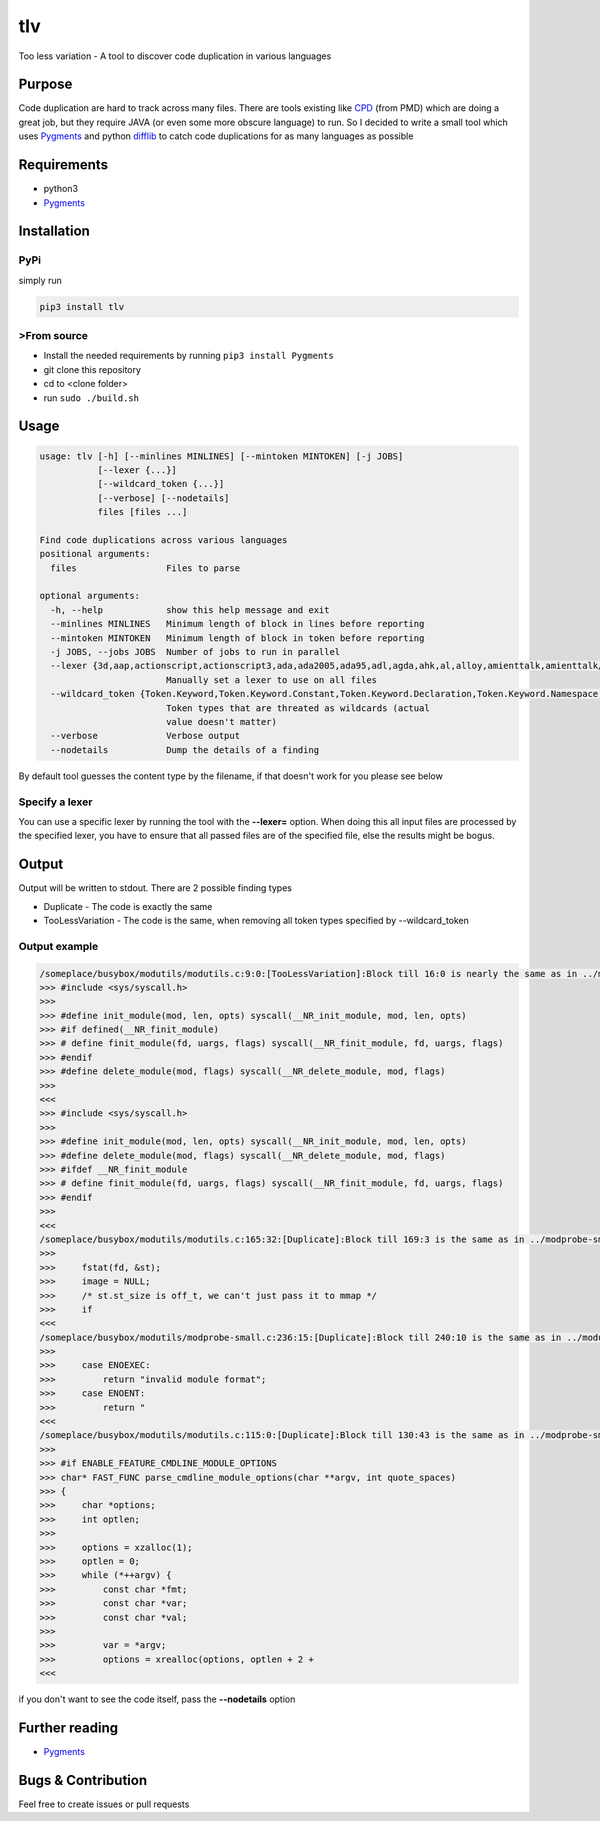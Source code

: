 tlv
===

|Build status| |PyPI version| |Python version| |Downloads| |Language
grade: Python|

Too less variation - A tool to discover code duplication in various
languages

Purpose
-------

Code duplication are hard to track across many files. There are tools
existing like
`CPD <https://pmd.github.io/latest/pmd_userdocs_cpd.html>`__ (from PMD)
which are doing a great job, but they require JAVA (or even some more
obscure language) to run. So I decided to write a small tool which uses
`Pygments <http://pygments.org/>`__ and python
`difflib <https://docs.python.org/3/library/difflib.html>`__ to catch
code duplications for as many languages as possible

Requirements
------------

-  python3
-  `Pygments <http://pygments.org/>`__

Installation
------------

PyPi
~~~~

simply run

.. code:: sh

    pip3 install tlv

>From source
~~~~~~~~~~~

-  Install the needed requirements by running ``pip3 install Pygments``
-  git clone this repository
-  cd to <clone folder>
-  run ``sudo ./build.sh``

Usage
-----

.. code:: shell

    usage: tlv [-h] [--minlines MINLINES] [--mintoken MINTOKEN] [-j JOBS]
               [--lexer {...}]
               [--wildcard_token {...}]
               [--verbose] [--nodetails]
               files [files ...]

    Find code duplications across various languages
    positional arguments:
      files                 Files to parse

    optional arguments:
      -h, --help            show this help message and exit
      --minlines MINLINES   Minimum length of block in lines before reporting
      --mintoken MINTOKEN   Minimum length of block in token before reporting
      -j JOBS, --jobs JOBS  Number of jobs to run in parallel
      --lexer {3d,aap,actionscript,actionscript3,ada,ada2005,ada95,adl,agda,ahk,al,alloy,amienttalk,amienttalk/2,ampl,an,antlr,antlr-actionscript,antlr-as,antlr-c#,antlr-cpp,antlr-csharp,antlr-java,antlr-perl,antlr-python,antlr-r,antlr-ruy,apachecon,apl,applescript,arduino,arexx,as,as3,asemake,asic,asm,aspectj,aspx-cs,asy,asymptote,at,atch,augeas,autohotkey,autoit,awk,c,c#,c++,c++-ojdum,c-ojdump,ca65,cadl,camkes,capdl,capnp,casic,ceylon,chai,chaiscript,chapel,charmci,cheetah,chpl,cirru,cl,clay,clean,clj,cljs,clojure,clojurescript,cmake,cmas,co,code,common-lisp,componentpascal,console,control,cool,coq,cp,cpp,cpp-ojdump,cpsa,cr,crmsh,croc,cry,cryptol,crystal,csh,csharp,csound,csound-csd,csound-document,csound-orc,csound-sco,csound-score,css,css+django,css+er,css+genshi,css+genshitext,css+jinja,css+lasso,css+mako,css+mozpreproc,css+php,css+ruy,css+smarty,cu,cucumer,cuda,cxx-ojdump,cypher,cython,d,d-ojdump,dart,dasm16,decontrol,delphi,desources,dg,di,django,do,docker,dosatch,doscon,dpatch,dtd,duy,dylan,dylan-console,dylan-lid,dylan-repl,e,earl-grey,earlgrey,easytrieve,ec,ecl,eg,ei,elisp,elixir,elm,emacs,emacs-lisp,en,er,erl,erlang,evoque,ex,exs,extempore,ezhil,gap,gas,gawk,genshi,genshitext,gherkin,glsl,gnuplot,go,golo,gooddata-cl,gosu,gro,groovy,gst,haml,handlears,haskell,haxe,haxeml,hexdump,hlsl,hs,hsa,hsail,hspec,html,html+cheetah,html+django,html+er,html+evoque,html+genshi,html+handlears,html+jinja,html+kid,html+lasso,html+mako,html+myghty,html+ng2,html+php,html+ruy,html+smarty,html+spit,html+twig,htmldjango,http,hx,hxml,hxsl,hylang,i,i6t,idl,idl4,idr,idris,iex,igor,igorpro,ik,in,ini,io,ioke,ir,irc,isaelle,itex,j,jade,jags,jasmin,jasminxt,java,javascript,javascript+cheetah,javascript+django,javascript+er,javascript+genshi,javascript+genshitext,javascript+jinja,javascript+lasso,javascript+mako,javascript+myghty,javascript+php,javascript+ruy,javascript+smarty,jcl,jinja,jl,jlcon,jproperties,js,js+cheetah,js+django,js+er,js+genshi,js+genshitext,js+jinja,js+lasso,js+mako,js+myghty,js+php,js+ruy,js+smarty,js+spit,jsg,json,json-ld,json-oject,jsonld,jsp,julia,juttle,kal,kcon,kid,koka,kotlin,lagda,lasso,lassoscript,lcry,lcryptol,lean,less,lhaskell,lhs,lid,lidr,lidris,lighttpd,lighty,limo,liquid,lisp,literate-agda,literate-cryptol,literate-haskell,literate-idris,litzasic,litzmax,live-script,livescript,llvm,logos,logtalk,lua,m2,make,make,mako,maql,mask,mason,mathematica,matla,matlasession,mawk,max,md,minid,mma,modelica,modula2,moin,monkey,monte,moo,moocode,moon,moonscript,mq4,mq5,mql,mql4,mql5,msc,mscgen,mupad,mxml,myghty,mysql,n,nasm,nawk,ncl,nesc,newlisp,newspeak,ng2,nginx,nim,nimrod,nit,nix,nixos,nn,nsh,nsi,nsis,numpy,nusmv,oa,ocaml,octave,odin,oj-c,oj-c++,oj-j,ojc,ojc++,ojdump,ojdump-nasm,ojective-c,ojective-c++,ojective-j,ojectivec,ojectivec++,ojectivej,ojectpascal,ojj,oo,ooc,oogie,opa,openedge,openugs,pacmancon,pan,parasail,pas,pascal,pawn,pcmk,perl,perl6,php,php3,php4,php5,pig,pike,pkgcon,pl,pl6,plpgsql,plus,po,posh,postgres,postgres-console,postgresql,postgresql-console,postscr,postscript,pot,pov,powershell,praat,progress,prolog,properties,protou,ps1,ps1con,psm1,psql,pug,puppet,py,py3,py3t,pycon,pypy,pypylog,pyrex,pyt,python,python3,pyx,qasic,qml,qs,qvt,qvto,r,racket,ragel,ragel-c,ragel-cpp,ragel-d,ragel-em,ragel-java,ragel-ojc,ragel-r,ragel-ruy,rain,raw,rcon,rd,red,red/system,redcode,registry,reol,resource,resourceundle,rexx,rhtml,rkt,rnc,rng-compact,ro,roocon,root,rql,rs,rsl,rts,rust,ruy,s,sage,salt,sarl,sas,sass,satch,sc,scala,scaml,scheme,scila,scm,scss,shell-session,silver,slash,slim,sls,slurm,smali,smalltalk,smarty,sml,snool,sources.list,sourceslist,sp,sparql,spec,spit,splus,sql,sqlite3,squeak,squidcon,st,st-pytex,stan,stata,supercollider,sv,swi,swig,systemverilog,t-sql,tads3,tap,tasm,tcl,tcsh,tcshcon,tea,teraterm,teratermmacro,termcap,termin,terra,thri,todotxt,toml,tra,trac-wiki,treetop,ts,tsql,ttl,turtle,twig,typescript,typoscript,typoscriptcssdata,typoscripthtmldata,ucode,ugs,unicon,uriscript,v.net,vala,vapi,vcl,vclsnippet,vclsnippets,vctreestatus,velocity,vgl,vhdl,vim,vnet,vscript,wdi,whiley,winatch,winugs,x10,xml,xml+cheetah,xml+django,xml+er,xml+evoque,xml+genshi,xml+jinja,xml+kid,xml+lasso,xml+mako,xml+myghty,xml+php,xml+ruy,xml+smarty,xml+spit,xorg,xq,xql,xqm,xquery,xqy,xten,xtend,yaml,yaml+jinja}
                            Manually set a lexer to use on all files
      --wildcard_token {Token.Keyword,Token.Keyword.Constant,Token.Keyword.Declaration,Token.Keyword.Namespace,Token.Keyword.Pseudo,Token.Keyword.Reserved,Token.Keyword.Type,Token.Name,Token.Name.Attribute,Token.Name.Builtin,Token.Name.Builtin.Pseudo,Token.Name.Class,Token.Name.Constant,Token.Name.Decorator,Token.Name.Entity,Token.Name.Exception,Token.Name.Function,Token.Name.Function.Magic,Token.Name.Label,Token.Name.Namespace,Token.Name.Other,Token.Name.Tag,Token.Name.Variable,Token.Name.Variable.Class,Token.Name.Variable.Global,Token.Name.Variable.Instance,Token.Name.Variable.Magic,Token.Literal,Token.Literal.Date,Token.Literal.String,Token.Literal.String.Affix,Token.Literal.String.Backtick,Token.Literal.String.Char,Token.Literal.String.Delimiter,Token.Literal.String.Doc,Token.Literal.String.Double,Token.Literal.String.Escape,Token.Literal.String.Heredoc,Token.Literal.String.Interpol,Token.Literal.String.Other,Token.Literal.String.Regex,Token.Literal.String.Single,Token.Literal.String.Symbol,Token.Literal.Number,Token.Literal.Number.Bin,Token.Literal.Number.Float,Token.Literal.Number.Hex,Token.Literal.Number.Integer,Token.Literal.Number.Integer.Long,Token.Literal.Number.Oct,Token.Operator,Token.Operator.Word,Token.Punctuation,Token.Comment,Token.Comment.Hashbang,Token.Comment.Multiline,Token.Comment.Preproc,Token.Comment.Single,Token.Comment.Special,Token.Generic,Token.Generic.Deleted,Token.Generic.Emph,Token.Generic.Error,Token.Generic.Heading,Token.Generic.Inserted,Token.Generic.Output,Token.Generic.Prompt,Token.Generic.Strong,Token.Generic.Subheading,Token.Generic.Traceback,Token.Text.Whitespace}
                            Token types that are threated as wildcards (actual
                            value doesn't matter)
      --verbose             Verbose output
      --nodetails           Dump the details of a finding

By default tool guesses the content type by the filename, if that
doesn't work for you please see below

Specify a lexer
~~~~~~~~~~~~~~~

You can use a specific lexer by running the tool with the **--lexer=**
option. When doing this all input files are processed by the specified
lexer, you have to ensure that all passed files are of the specified
file, else the results might be bogus.

Output
------

Output will be written to stdout. There are 2 possible finding types

-  Duplicate - The code is exactly the same
-  TooLessVariation - The code is the same, when removing all token
   types specified by --wildcard\_token

Output example
~~~~~~~~~~~~~~

.. code:: shell

    /someplace/busybox/modutils/modutils.c:9:0:[TooLessVariation]:Block till 16:0 is nearly the same as in ../modprobe-small.c from 29:0 till 36:0
    >>> #include <sys/syscall.h>
    >>> 
    >>> #define init_module(mod, len, opts) syscall(__NR_init_module, mod, len, opts)
    >>> #if defined(__NR_finit_module)
    >>> # define finit_module(fd, uargs, flags) syscall(__NR_finit_module, fd, uargs, flags)
    >>> #endif
    >>> #define delete_module(mod, flags) syscall(__NR_delete_module, mod, flags)
    >>> 
    <<<
    >>> #include <sys/syscall.h>
    >>> 
    >>> #define init_module(mod, len, opts) syscall(__NR_init_module, mod, len, opts)
    >>> #define delete_module(mod, flags) syscall(__NR_delete_module, mod, flags)
    >>> #ifdef __NR_finit_module
    >>> # define finit_module(fd, uargs, flags) syscall(__NR_finit_module, fd, uargs, flags)
    >>> #endif
    >>> 
    <<<
    /someplace/busybox/modutils/modutils.c:165:32:[Duplicate]:Block till 169:3 is the same as in ../modprobe-small.c from 324:18 till 327:0
    >>> 
    >>>     fstat(fd, &st);
    >>>     image = NULL;
    >>>     /* st.st_size is off_t, we can't just pass it to mmap */
    >>>     if
    <<<
    /someplace/busybox/modutils/modprobe-small.c:236:15:[Duplicate]:Block till 240:10 is the same as in ../modutils.c from 265:26 till 269:10
    >>> 
    >>>     case ENOEXEC:
    >>>         return "invalid module format";
    >>>     case ENOENT:
    >>>         return "
    <<<
    /someplace/busybox/modutils/modutils.c:115:0:[Duplicate]:Block till 130:43 is the same as in ../modprobe-small.c from 177:0 till 194:36
    >>> 
    >>> #if ENABLE_FEATURE_CMDLINE_MODULE_OPTIONS
    >>> char* FAST_FUNC parse_cmdline_module_options(char **argv, int quote_spaces)
    >>> {
    >>>     char *options;
    >>>     int optlen;
    >>> 
    >>>     options = xzalloc(1);
    >>>     optlen = 0;
    >>>     while (*++argv) {
    >>>         const char *fmt;
    >>>         const char *var;
    >>>         const char *val;
    >>> 
    >>>         var = *argv;
    >>>         options = xrealloc(options, optlen + 2 + 
    <<<

if you don't want to see the code itself, pass the **--nodetails**
option

Further reading
---------------

-  `Pygments <http://pygments.org/>`__

Bugs & Contribution
-------------------

Feel free to create issues or pull requests

.. |Build status| image:: https://github.com/priv-kweihmann/tlv/workflows/Build/badge.svg
.. |PyPI version| image:: https://badge.fury.io/py/tlv.svg
   :target: https://badge.fury.io/py/tlv
.. |Python version| image:: https://img.shields.io/pypi/pyversions/tlv
   :target: https://img.shields.io/pypi/pyversions/tlv
.. |Downloads| image:: https://img.shields.io/pypi/dm/tlv
   :target: https://img.shields.io/pypi/dm/tlv
.. |Language grade: Python| image:: https://img.shields.io/lgtm/grade/python/g/priv-kweihmann/tlv.svg?logo=lgtm&logoWidth=18
   :target: https://lgtm.com/projects/g/priv-kweihmann/tlv/context:python


